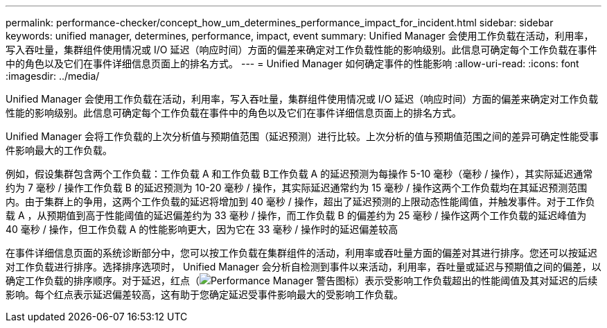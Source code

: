 ---
permalink: performance-checker/concept_how_um_determines_performance_impact_for_incident.html 
sidebar: sidebar 
keywords: unified manager, determines, performance, impact, event 
summary: Unified Manager 会使用工作负载在活动，利用率，写入吞吐量，集群组件使用情况或 I/O 延迟（响应时间）方面的偏差来确定对工作负载性能的影响级别。此信息可确定每个工作负载在事件中的角色以及它们在事件详细信息页面上的排名方式。 
---
= Unified Manager 如何确定事件的性能影响
:allow-uri-read: 
:icons: font
:imagesdir: ../media/


[role="lead"]
Unified Manager 会使用工作负载在活动，利用率，写入吞吐量，集群组件使用情况或 I/O 延迟（响应时间）方面的偏差来确定对工作负载性能的影响级别。此信息可确定每个工作负载在事件中的角色以及它们在事件详细信息页面上的排名方式。

Unified Manager 会将工作负载的上次分析值与预期值范围（延迟预测）进行比较。上次分析的值与预期值范围之间的差异可确定性能受事件影响最大的工作负载。

例如，假设集群包含两个工作负载：工作负载 A 和工作负载 B工作负载 A 的延迟预测为每操作 5-10 毫秒（毫秒 / 操作），其实际延迟通常约为 7 毫秒 / 操作工作负载 B 的延迟预测为 10-20 毫秒 / 操作，其实际延迟通常约为 15 毫秒 / 操作这两个工作负载均在其延迟预测范围内。由于集群上的争用，这两个工作负载的延迟将增加到 40 毫秒 / 操作，超出了延迟预测的上限动态性能阈值，并触发事件。对于工作负载 A ，从预期值到高于性能阈值的延迟偏差约为 33 毫秒 / 操作，而工作负载 B 的偏差约为 25 毫秒 / 操作这两个工作负载的延迟峰值为 40 毫秒 / 操作，但工作负载 A 的性能影响更大，因为它在 33 毫秒 / 操作时的延迟偏差较高

在事件详细信息页面的系统诊断部分中，您可以按工作负载在集群组件的活动，利用率或吞吐量方面的偏差对其进行排序。您还可以按延迟对工作负载进行排序。选择排序选项时， Unified Manager 会分析自检测到事件以来活动，利用率，吞吐量或延迟与预期值之间的偏差，以确定工作负载的排序顺序。对于延迟，红点（image:../media/opm_incident_icon_png.gif["Performance Manager 警告图标"]）表示受影响工作负载超出的性能阈值及其对延迟的后续影响。每个红点表示延迟偏差较高，这有助于您确定延迟受事件影响最大的受影响工作负载。
